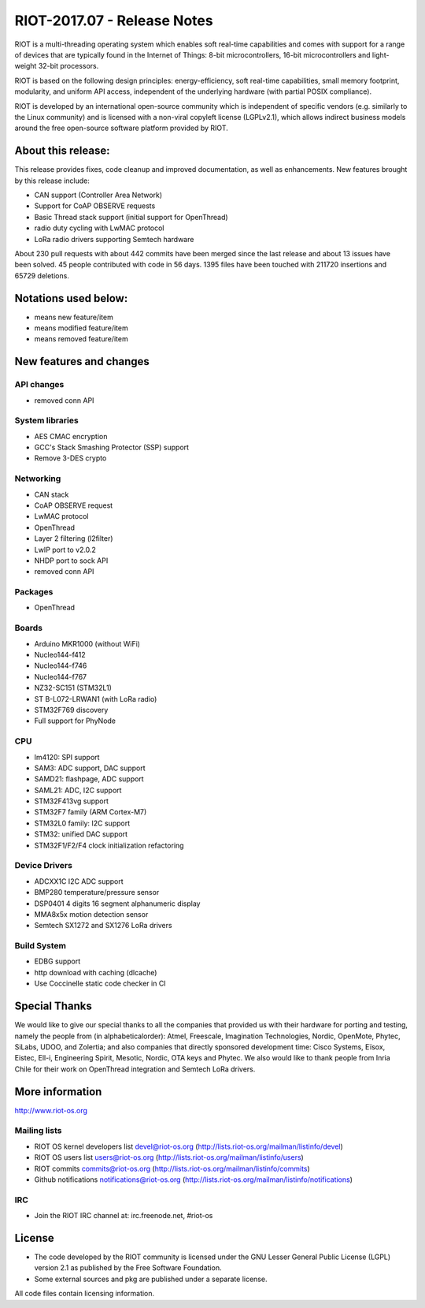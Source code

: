 .. _riot-201707---release-notes:

============================
RIOT-2017.07 - Release Notes
============================

RIOT is a multi-threading operating system which enables soft real-time
capabilities and comes with support for a range of devices that are
typically found in the Internet of Things: 8-bit microcontrollers,
16-bit microcontrollers and light-weight 32-bit processors.

RIOT is based on the following design principles: energy-efficiency,
soft real-time capabilities, small memory footprint, modularity, and
uniform API access, independent of the underlying hardware (with partial
POSIX compliance).

RIOT is developed by an international open-source community which is
independent of specific vendors (e.g. similarly to the Linux community)
and is licensed with a non-viral copyleft license (LGPLv2.1), which
allows indirect business models around the free open-source software
platform provided by RIOT.

About this release:
===================

This release provides fixes, code cleanup and improved documentation, as
well as enhancements. New features brought by this release include:

-  CAN support (Controller Area Network)
-  Support for CoAP OBSERVE requests
-  Basic Thread stack support (initial support for OpenThread)
-  radio duty cycling with LwMAC protocol
-  LoRa radio drivers supporting Semtech hardware

About 230 pull requests with about 442 commits have been merged since
the last release and about 13 issues have been solved. 45 people
contributed with code in 56 days. 1395 files have been touched with
211720 insertions and 65729 deletions.

Notations used below:
=====================

-  means new feature/item

-  means modified feature/item

-  means removed feature/item

New features and changes
========================

API changes
-----------

-  removed conn API

System libraries
----------------

-  AES CMAC encryption
-  GCC's Stack Smashing Protector (SSP) support

-  Remove 3-DES crypto

Networking
----------

-  CAN stack
-  CoAP OBSERVE request
-  LwMAC protocol
-  OpenThread
-  Layer 2 filtering (l2filter)

-  LwIP port to v2.0.2
-  NHDP port to sock API

-  removed conn API

Packages
--------

-  OpenThread

Boards
------

-  Arduino MKR1000 (without WiFi)
-  Nucleo144-f412
-  Nucleo144-f746
-  Nucleo144-f767
-  NZ32-SC151 (STM32L1)
-  ST B-L072-LRWAN1 (with LoRa radio)
-  STM32F769 discovery

-  Full support for PhyNode

CPU
---

-  lm4120: SPI support
-  SAM3: ADC support, DAC support
-  SAMD21: flashpage, ADC support
-  SAML21: ADC, I2C support
-  STM32F413vg support
-  STM32F7 family (ARM Cortex-M7)
-  STM32L0 family: I2C support

-  STM32: unified DAC support
-  STM32F1/F2/F4 clock initialization refactoring

Device Drivers
--------------

-  ADCXX1C I2C ADC support
-  BMP280 temperature/pressure sensor
-  DSP0401 4 digits 16 segment alphanumeric display
-  MMA8x5x motion detection sensor
-  Semtech SX1272 and SX1276 LoRa drivers

Build System
------------

-  EDBG support
-  http download with caching (dlcache)
-  Use Coccinelle static code checker in CI

Special Thanks
==============

We would like to give our special thanks to all the companies that
provided us with their hardware for porting and testing, namely the
people from (in alphabeticalorder): Atmel, Freescale, Imagination
Technologies, Nordic, OpenMote, Phytec, SiLabs, UDOO, and Zolertia; and
also companies that directly sponsored development time: Cisco Systems,
Eïsox, Eistec, Ell-i, Engineering Spirit, Mesotic, Nordic, OTA keys and
Phytec. We also would like to thank people from Inria Chile for their
work on OpenThread integration and Semtech LoRa drivers.

More information
================

http://www.riot-os.org

Mailing lists
-------------

-  RIOT OS kernel developers list devel@riot-os.org
   (http://lists.riot-os.org/mailman/listinfo/devel)
-  RIOT OS users list users@riot-os.org
   (http://lists.riot-os.org/mailman/listinfo/users)
-  RIOT commits commits@riot-os.org
   (http://lists.riot-os.org/mailman/listinfo/commits)
-  Github notifications notifications@riot-os.org
   (http://lists.riot-os.org/mailman/listinfo/notifications)

IRC
---

-  Join the RIOT IRC channel at: irc.freenode.net, #riot-os

License
=======

-  The code developed by the RIOT community is licensed under the GNU
   Lesser General Public License (LGPL) version 2.1 as published by the
   Free Software Foundation.
-  Some external sources and pkg are published under a separate license.

All code files contain licensing information.
